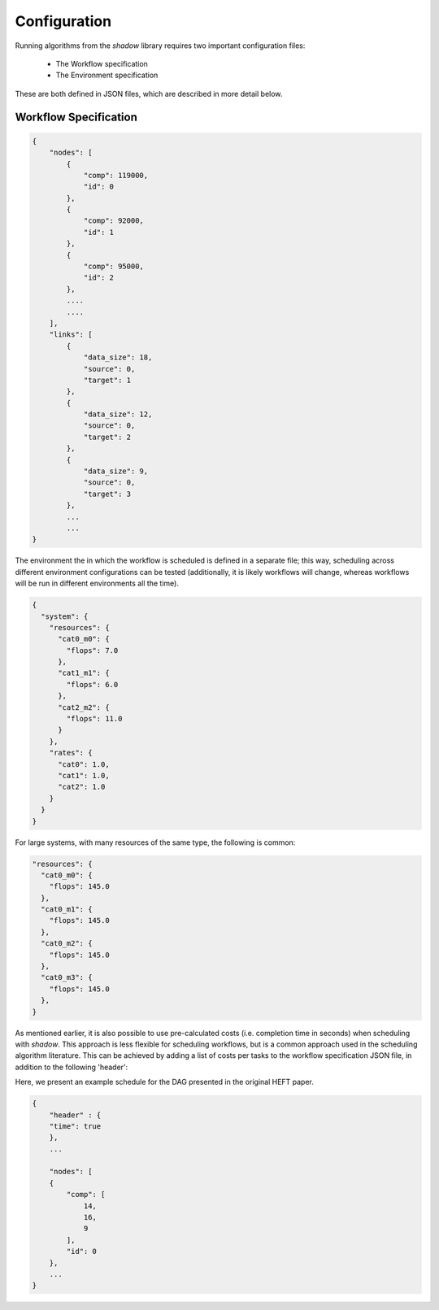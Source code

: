 .. _configuration:

=============
Configuration
=============

Running algorithms from the *shadow* library requires two important
configuration files: 

    * The Workflow specification
    * The Environment specification

These are both defined in JSON files, which are described in more detail below. 

Workflow Specification
----------------------
.. code-block:: javascript

    {
        "nodes": [
            {
                "comp": 119000,
                "id": 0
            },
            {
                "comp": 92000,
                "id": 1
            },
            {
                "comp": 95000,
                "id": 2
            },
            ....
            ....
        ],
        "links": [
            {
                "data_size": 18,
                "source": 0,
                "target": 1
            },
            {
                "data_size": 12,
                "source": 0,
                "target": 2
            },
            {
                "data_size": 9,
                "source": 0,
                "target": 3
            }, 
            ...
            ...
    }          

The environment the in which the workflow is scheduled is defined in a
separate file; this way, scheduling across different environment
configurations can be tested (additionally, it is likely workflows will
change, whereas workflows will be run in different environments all the time).

.. code-block:: javascript

    {
      "system": {
        "resources": {
          "cat0_m0": {
            "flops": 7.0
          },
          "cat1_m1": {
            "flops": 6.0
          },
          "cat2_m2": {
            "flops": 11.0
          }
        },
        "rates": {
          "cat0": 1.0,
          "cat1": 1.0,
          "cat2": 1.0
        }
      }
    }

For large systems, with many resources of the same type, the following is
common: 

.. code-block:: javascript

        "resources": {
          "cat0_m0": {
            "flops": 145.0
          },
          "cat0_m1": {
            "flops": 145.0
          },
          "cat0_m2": {
            "flops": 145.0
          },
          "cat0_m3": {
            "flops": 145.0
          },
        }


As mentioned earlier, it is also possible to use pre-calculated costs (i.e.
completion time in seconds) when
scheduling with *shadow*. This approach is less flexible for
scheduling workflows, but is a common approach used in the scheduling
algorithm literature. This can be achieved by adding a list of costs per tasks
to the workflow specification JSON file, in addition to the following 'header': 

Here, we present an example schedule for the DAG presented in the original
HEFT paper.


.. figure:: heft_example.svg
   :scale: 75 %

.. code-block:: javascript

    {
        "header" : {
        "time": true
        },
        ...

        "nodes": [
        {
            "comp": [
                14,
                16,
                9
            ],
            "id": 0
        },
        ...
    }
